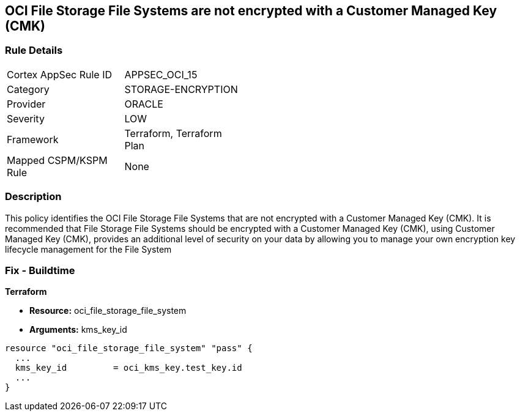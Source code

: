 == OCI File Storage File Systems are not encrypted with a Customer Managed Key (CMK)


=== Rule Details

[width=45%]
|===
|Cortex AppSec Rule ID |APPSEC_OCI_15
|Category |STORAGE-ENCRYPTION
|Provider |ORACLE
|Severity |LOW
|Framework |Terraform, Terraform Plan
|Mapped CSPM/KSPM Rule |None
|===


=== Description 


This policy identifies the OCI File Storage File Systems that are not encrypted with a Customer Managed Key (CMK).
It is recommended that File Storage File Systems should be encrypted with a Customer Managed Key (CMK), using  Customer Managed Key (CMK), provides an additional level of security on your data by allowing you to manage your own encryption key lifecycle management for the File System

////
=== Fix - Runtime


* OCI Console* 



. Login to the OCI Console

. Type the resource reported in the alert into the Search box at the top of the Console.

. Click the resource reported in the alert from the Resources submenu

. Click Assign next to Encryption Key: Oracle managed key.

. Select a Vault from the appropriate compartment

. Select a Master Encryption Key

. Click Assign
////

=== Fix - Buildtime


*Terraform* 


* *Resource:* oci_file_storage_file_system
* *Arguments:* kms_key_id


[source,go]
----
resource "oci_file_storage_file_system" "pass" {
  ...
  kms_key_id         = oci_kms_key.test_key.id
  ...
}
----

